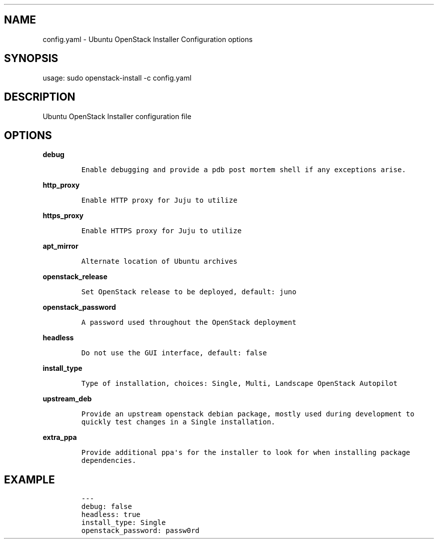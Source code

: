 .TH "" "" "" "" ""
.SH NAME
.PP
config.yaml \- Ubuntu OpenStack Installer Configuration options
.SH SYNOPSIS
.PP
usage: sudo openstack\-install \-c config.yaml
.SH DESCRIPTION
.PP
Ubuntu OpenStack Installer configuration file
.SH OPTIONS
.PP
\f[B]debug\f[]
.IP
.nf
\f[C]
Enable\ debugging\ and\ provide\ a\ pdb\ post\ mortem\ shell\ if\ any\ exceptions\ arise.
\f[]
.fi
.PP
\f[B]http_proxy\f[]
.IP
.nf
\f[C]
Enable\ HTTP\ proxy\ for\ Juju\ to\ utilize
\f[]
.fi
.PP
\f[B]https_proxy\f[]
.IP
.nf
\f[C]
Enable\ HTTPS\ proxy\ for\ Juju\ to\ utilize
\f[]
.fi
.PP
\f[B]apt_mirror\f[]
.IP
.nf
\f[C]
Alternate\ location\ of\ Ubuntu\ archives
\f[]
.fi
.PP
\f[B]openstack_release\f[]
.IP
.nf
\f[C]
Set\ OpenStack\ release\ to\ be\ deployed,\ default:\ juno
\f[]
.fi
.PP
\f[B]openstack_password\f[]
.IP
.nf
\f[C]
A\ password\ used\ throughout\ the\ OpenStack\ deployment
\f[]
.fi
.PP
\f[B]headless\f[]
.IP
.nf
\f[C]
Do\ not\ use\ the\ GUI\ interface,\ default:\ false
\f[]
.fi
.PP
\f[B]install_type\f[]
.IP
.nf
\f[C]
Type\ of\ installation,\ choices:\ Single,\ Multi,\ Landscape\ OpenStack\ Autopilot
\f[]
.fi
.PP
\f[B]upstream_deb\f[]
.IP
.nf
\f[C]
Provide\ an\ upstream\ openstack\ debian\ package,\ mostly\ used\ during\ development\ to
quickly\ test\ changes\ in\ a\ Single\ installation.
\f[]
.fi
.PP
\f[B]extra_ppa\f[]
.IP
.nf
\f[C]
Provide\ additional\ ppa\[aq]s\ for\ the\ installer\ to\ look\ for\ when\ installing\ package
dependencies.
\f[]
.fi
.SH EXAMPLE
.IP
.nf
\f[C]
\-\-\-
debug:\ false
headless:\ true
install_type:\ Single
openstack_password:\ passw0rd
\f[]
.fi
